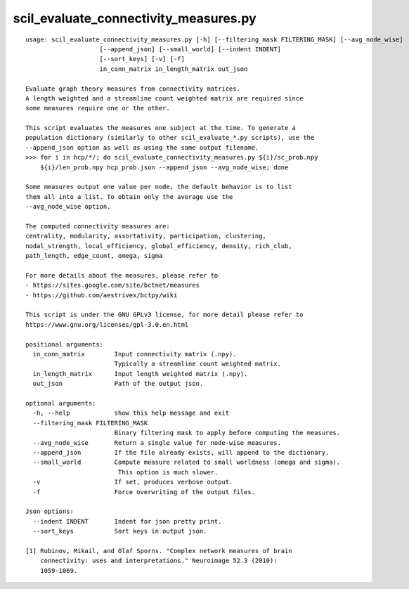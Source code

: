 scil_evaluate_connectivity_measures.py
==============

::

	usage: scil_evaluate_connectivity_measures.py [-h] [--filtering_mask FILTERING_MASK] [--avg_node_wise]
	                    [--append_json] [--small_world] [--indent INDENT]
	                    [--sort_keys] [-v] [-f]
	                    in_conn_matrix in_length_matrix out_json
	
	Evaluate graph theory measures from connectivity matrices.
	A length weighted and a streamline count weighted matrix are required since
	some measures require one or the other.
	
	This script evaluates the measures one subject at the time. To generate a
	population dictionary (similarly to other scil_evaluate_*.py scripts), use the
	--append_json option as well as using the same output filename.
	>>> for i in hcp/*/; do scil_evaluate_connectivity_measures.py ${i}/sc_prob.npy
	    ${i}/len_prob.npy hcp_prob.json --append_json --avg_node_wise; done
	
	Some measures output one value per node, the default behavior is to list
	them all into a list. To obtain only the average use the
	--avg_node_wise option.
	
	The computed connectivity measures are:
	centrality, modularity, assortativity, participation, clustering,
	nodal_strength, local_efficiency, global_efficiency, density, rich_club,
	path_length, edge_count, omega, sigma
	
	For more details about the measures, please refer to
	- https://sites.google.com/site/bctnet/measures
	- https://github.com/aestrivex/bctpy/wiki
	
	This script is under the GNU GPLv3 license, for more detail please refer to
	https://www.gnu.org/licenses/gpl-3.0.en.html
	
	positional arguments:
	  in_conn_matrix        Input connectivity matrix (.npy).
	                        Typically a streamline count weighted matrix.
	  in_length_matrix      Input length weighted matrix (.npy).
	  out_json              Path of the output json.
	
	optional arguments:
	  -h, --help            show this help message and exit
	  --filtering_mask FILTERING_MASK
	                        Binary filtering mask to apply before computing the measures.
	  --avg_node_wise       Return a single value for node-wise measures.
	  --append_json         If the file already exists, will append to the dictionary.
	  --small_world         Compute measure related to small worldness (omega and sigma).
	                         This option is much slower.
	  -v                    If set, produces verbose output.
	  -f                    Force overwriting of the output files.
	
	Json options:
	  --indent INDENT       Indent for json pretty print.
	  --sort_keys           Sort keys in output json.
	
	[1] Rubinov, Mikail, and Olaf Sporns. "Complex network measures of brain
	    connectivity: uses and interpretations." Neuroimage 52.3 (2010):
	    1059-1069.
